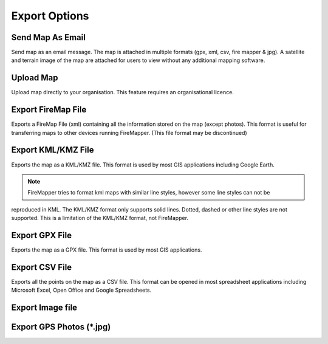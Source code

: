Export Options
================
  
.. image:: /screenshots/export_map.png
  :width: 320px
  
Send Map As Email
-----------------
Send map as an email message. The map is attached in multiple formats (gpx, xml, csv, fire mapper & jpg). 
A satellite and terrain image of the map are attached for users to view without any additional mapping software.

.. image:: symbols/sendAsEmail.png

Upload Map
----------
Upload map directly to your organisation. This feature requires an organisational licence.

.. image:: symbols/uploadFile.png

Export FireMap File
-------------------
Exports a FireMap File (xml) containing all the information stored on the map (except photos). 
This format is useful for transferring maps to other devices running FireMapper. (This file format may be discontinued)

.. image:: symbols/fireMapFile.png
  :width: 60px

Export KML/KMZ File
---------------
Exports the map as a KML/KMZ file. This format is used by most GIS applications including Google Earth. 

.. note:: FireMapper tries to format kml maps with similar line styles, however some line styles can not be 
reproduced in KML. The KML/KMZ format only supports solid lines. Dotted, dashed or other line styles are not supported. 
This is a limitation of the KML/KMZ format, not FireMapper.

.. image:: symbols/kmlFile.png


Export GPX File
------------------
Exports the map as a GPX file. This format is used by most GIS applications.

.. image:: symbols/gpxFile.png

Export CSV File
-------------------
Exports all the points on the map as a CSV file. This format can be opened in most spreadsheet applications 
including Microsoft Excel, Open Office and Google Spreadsheets.

.. image:: symbols/csvFile.png

Export Image file
-----------------

.. image:: symbols/normalImageFile.png
.. image:: symbols/satelliteImageFile.png
.. image:: symbols/streetImageFile.png


Export GPS Photos (*.jpg)
-------------------------

.. image:: symbols/photoFile.png

.. image:: screenshots/export.png
  :width: 320px 